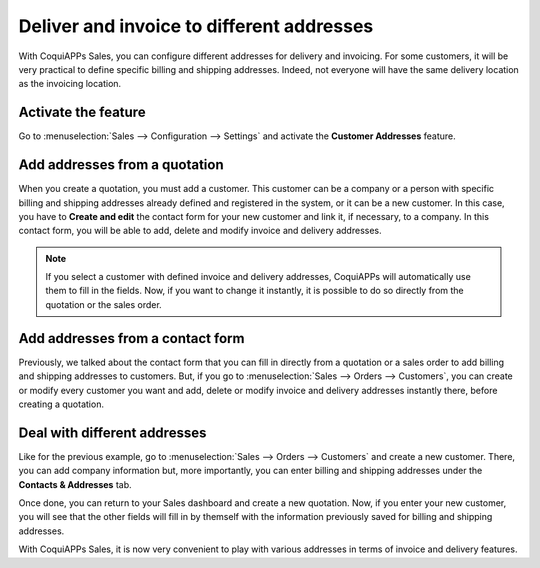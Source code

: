 ==========================================
Deliver and invoice to different addresses
==========================================

With CoquiAPPs Sales, you can configure different addresses for delivery and invoicing. For some
customers, it will be very practical to define specific billing and shipping addresses. Indeed, not
everyone will have the same delivery location as the invoicing location.

Activate the feature
====================

Go to :menuselection:`Sales --> Configuration --> Settings` and activate the **Customer Addresses**
feature.

.. image:: different_addresses/addresses_1.png
   :align: center
   :class: img-thumbnail
   :alt: How to enable different customer addresses on CoquiAPPs Sales?

Add addresses from a quotation
==============================

When you create a quotation, you must add a customer. This customer can be a company or a person
with specific billing and shipping addresses already defined and registered in the system, or it can
be a new customer. In this case, you have to **Create and edit** the contact form for your new
customer and link it, if necessary, to a company. In this contact form, you will be able to add,
delete and modify invoice and delivery addresses.

.. image:: different_addresses/addresses_2.png
   :align: center
   :class: img-thumbnail
   :alt: How to add addresses from a quotation on CoquiAPPs Sales?

.. note::
   If you select a customer with defined invoice and delivery addresses, CoquiAPPs will automatically use
   them to fill in the fields. Now, if you want to change it instantly, it is possible to do so
   directly from the quotation or the sales order.

Add addresses from a contact form
=================================

Previously, we talked about the contact form that you can fill in directly from a quotation or a
sales order to add billing and shipping addresses to customers. But, if you go to
:menuselection:`Sales --> Orders --> Customers`, you can create or modify every customer you want
and add, delete or modify invoice and delivery addresses instantly there, before creating a
quotation.

.. image:: different_addresses/addresses_3.png
   :align: center
   :class: img-thumbnail
   :alt: How to add addresses from a contact form on CoquiAPPs Sales?

Deal with different addresses
=============================

Like for the previous example, go to :menuselection:`Sales --> Orders --> Customers` and create a
new customer. There, you can add company information but, more importantly, you can enter billing
and shipping addresses under the **Contacts & Addresses** tab.

.. image:: different_addresses/addresses_4.png
   :align: center
   :class: img-thumbnail
   :alt: How to manage different customer addresses on CoquiAPPs Sales?

Once done, you can return to your Sales dashboard and create a new quotation. Now, if you enter
your new customer, you will see that the other fields will fill in by themself with the information
previously saved for billing and shipping addresses.

.. image:: different_addresses/addresses_5.png
   :align: center
   :class: img-thumbnail
   :alt: Automatic quotation fields filling on CoquiAPPs Sales

With CoquiAPPs Sales, it is now very convenient to play with various addresses in terms of invoice and
delivery features.
